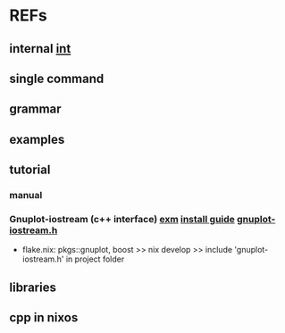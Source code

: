 #

* REFs
**  internal [[/home/auros/gits/programming/cpp/projects/gtk_cmake/3_cmg22][int]]

**  single command

**  grammar


**  examples

**  tutorial
***  manual
*** Gnuplot-iostream (c++ interface)   [[http://stahlke.org/dan/gnuplot-iostream/][exm]]   [[https://itecnote.com/tecnote/c-how-to-configure-gnuplot-iostream-with-c/][install guide]]  [[https://raw.githubusercontent.com/dstahlke/gnuplot-iostream/master/gnuplot-iostream.h][gnuplot-iostream.h]]
 +  flake.nix:  pkgs::gnuplot, boost  >> nix develop >>  include 'gnuplot-iostream.h' in project folder
** libraries


**  cpp in nixos
